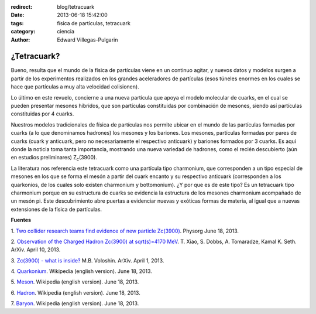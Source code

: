 :redirect: blog/tetracuark
:date: 2013-06-18 15:42:00
:tags: física de partículas, tetracuark
:category: ciencia
:author: Edward Villegas-Pulgarin

¿Tetracuark?
============

Bueno, resulta que el mundo de la física de partículas viene en un
continuo agitar, y nuevos datos y modelos surgen a partir de los
experimentos realizados en los grandes aceleradores de partículas (esos
túneles enormes en los cuales se hace que partículas a muy alta
velocidad colisionen).

Lo último en este revuelo, concierne a una nueva partícula que apoya el
modelo molecular de cuarks, en el cual se pueden presentar mesones
híbridos, que son partículas constituidas por combinación de mesones,
siendo así partículas constituidas por 4 cuarks.

Nuestros modelos tradicionales de física de partículas nos permite
ubicar en el mundo de las partículas formadas por cuarks (a lo que
denominamos hadrones) los mesones y los bariones. Los mesones,
partículas formadas por pares de cuarks (cuark y anticuark, pero no
necesariamente el respectivo anticuark) y bariones formados por 3
cuarks. Es aquí donde la noticia toma tanta importancia, mostrando una
nueva variedad de hadrones, como el recién descubierto (aún en estudios
preliminares) Z\ :sub:`c`\ (3900).

La literatura nos referencia este tetracuark como una partícula tipo
charmonium, que corresponden a un tipo especial de mesones en los que se
forma el mesón a partir del cuark encanto y su respectivo anticuark
(corresponden a los quarkonios, de los cuales solo existen charmonium y
bottomonium). ¿Y por que es de este tipo? Es un tetracuark tipo
charmonium porque en su estructura de cuarks se evidencia la estructura
de los mesones charmonium acompañado de un mesón pi.
Este descubrimiento abre puertas a evidenciar nuevas y exóticas formas
de materia, al igual que a nuevas extensiones de la física de
partículas.

**Fuentes**

1. `Two collider research teams find evidence of new particle
Zc(3900) <http://phys.org/news/2013-06-collider-teams-evidence-particle-z3900.html>`__.
Physorg June 18, 2013.

2. `Observation of the Charged Hadron Zc(3900) at sqrt(s)=4170
MeV <http://arxiv.org/abs/1304.3036>`__. T. Xiao, S. Dobbs, A.
Tomaradze, Kamal K. Seth. ArXiv. April 10, 2013.

3. `Zc(3900) - what is inside? <http://arxiv.org/abs/1304.0380>`__ M.B.
Voloshin. ArXiv. April 1, 2013.

4. `Quarkonium <http://en.wikipedia.org/wiki/Quarkonium>`__. Wikipedia
(english version). June 18, 2013.

5. `Meson <http://en.wikipedia.org/wiki/Meson>`__. Wikipedia (english
version). June 18, 2013.

6. `Hadron <http://en.wikipedia.org/wiki/Hadron>`__. Wikipedia (english
version). June 18, 2013.

7. `Baryon <http://en.wikipedia.org/wiki/Baryon>`__. Wikipedia (english
version). June 18, 2013.
